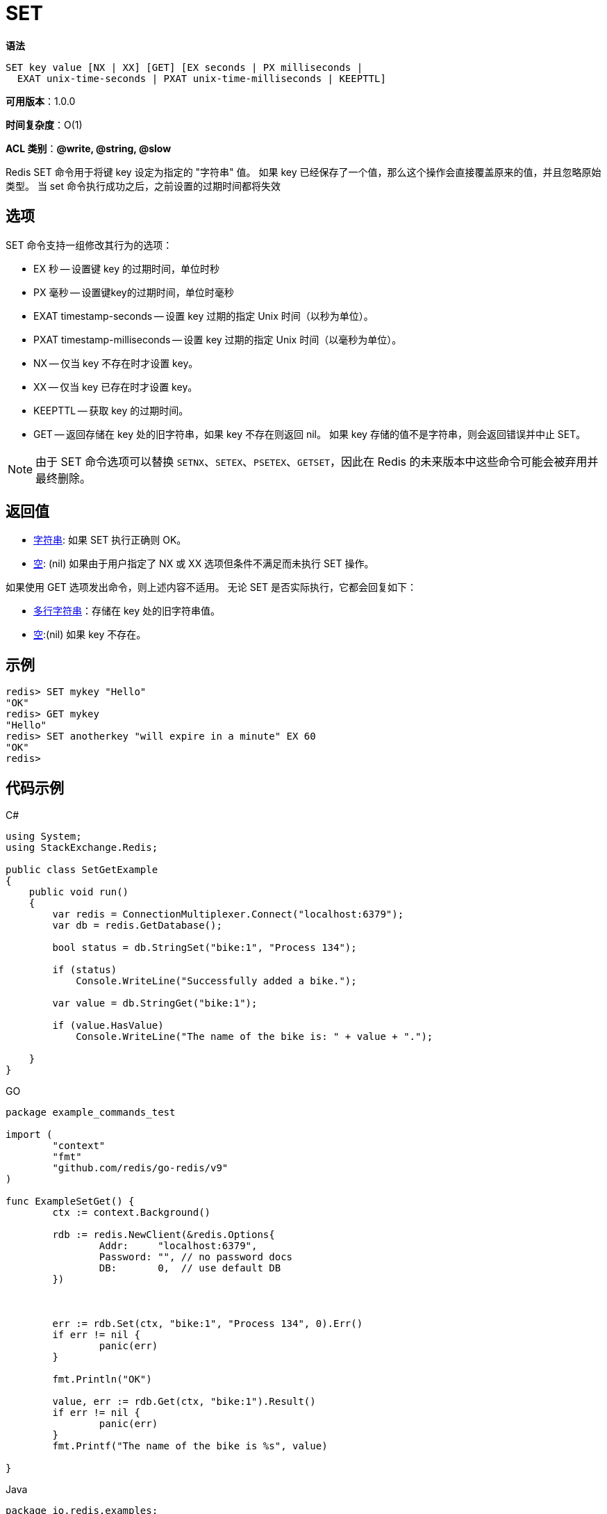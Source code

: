 = SET

**语法**

[source,text]
----
SET key value [NX | XX] [GET] [EX seconds | PX milliseconds |
  EXAT unix-time-seconds | PXAT unix-time-milliseconds | KEEPTTL]
----

**可用版本**：1.0.0

**时间复杂度**：O(1)

**ACL 类别**：**@write, @string, @slow**

Redis SET 命令用于将键 key 设定为指定的 "字符串" 值。 如果 key 已经保存了一个值，那么这个操作会直接覆盖原来的值，并且忽略原始类型。
当 set 命令执行成功之后，之前设置的过期时间都将失效

== 选项

SET 命令支持一组修改其行为的选项：

* EX 秒 -- 设置键 key 的过期时间，单位时秒
* PX 毫秒 -- 设置键key的过期时间，单位时毫秒
* EXAT timestamp-seconds -- 设置 key 过期的指定 Unix 时间（以秒为单位）。
* PXAT timestamp-milliseconds -- 设置 key 过期的指定 Unix 时间（以毫秒为单位）。
* NX -- 仅当 key 不存在时才设置 key。
* XX -- 仅当 key 已存在时才设置 key。
* KEEPTTL -- 获取 key 的过期时间。
* GET -- 返回存储在 key 处的旧字符串，如果 key 不存在则返回 nil。 如果 key 存储的值不是字符串，则会返回错误并中止 SET。

NOTE: 由于 SET 命令选项可以替换 `SETNX`、`SETEX`、`PSETEX`、`GETSET`，因此在 Redis 的未来版本中这些命令可能会被弃用并最终删除。

== 返回值


* https://redis.io/docs/reference/protocol-spec/#resp-simple-strings[字符串]: 如果 SET 执行正确则 OK。

* https://redis.io/docs/reference/protocol-spec/#resp-bulk-strings[空]: (nil) 如果由于用户指定了 NX 或 XX 选项但条件不满足而未执行 SET 操作。

如果使用 GET 选项发出命令，则上述内容不适用。 无论 SET 是否实际执行，它都会回复如下：

* https://redis.io/docs/reference/protocol-spec/#resp-bulk-strings[多行字符串]：存储在 key 处的旧字符串值。

* https://redis.io/docs/reference/protocol-spec/#resp-bulk-strings[空]:(nil) 如果 key 不存在。

== 示例

[source,text]
----
redis> SET mykey "Hello"
"OK"
redis> GET mykey
"Hello"
redis> SET anotherkey "will expire in a minute" EX 60
"OK"
redis>
----

== 代码示例

.C#
[source,text]
----
using System;
using StackExchange.Redis;

public class SetGetExample
{
    public void run()
    {
        var redis = ConnectionMultiplexer.Connect("localhost:6379");
        var db = redis.GetDatabase();

        bool status = db.StringSet("bike:1", "Process 134");

        if (status)
            Console.WriteLine("Successfully added a bike.");

        var value = db.StringGet("bike:1");

        if (value.HasValue)
            Console.WriteLine("The name of the bike is: " + value + ".");

    }
}
----

.GO
[source,go]
----
package example_commands_test

import (
	"context"
	"fmt"
	"github.com/redis/go-redis/v9"
)

func ExampleSetGet() {
	ctx := context.Background()

	rdb := redis.NewClient(&redis.Options{
		Addr:     "localhost:6379",
		Password: "", // no password docs
		DB:       0,  // use default DB
	})



	err := rdb.Set(ctx, "bike:1", "Process 134", 0).Err()
	if err != nil {
		panic(err)
	}

	fmt.Println("OK")

	value, err := rdb.Get(ctx, "bike:1").Result()
	if err != nil {
		panic(err)
	}
	fmt.Printf("The name of the bike is %s", value)

}
----

.Java
[source,java]
----
package io.redis.examples;

import redis.clients.jedis.UnifiedJedis;

public class SetGetExample {

  public void run() {

    UnifiedJedis jedis = new UnifiedJedis("redis://localhost:6379");

    String status = jedis.set("bike:1", "Process 134");

    if ("OK".equals(status)) System.out.println("Successfully added a bike.");

    String value = jedis.get("bike:1");

    if (value != null) System.out.println("The name of the bike is: " + value + ".");

  }
}
----

.NodeJs
[source,javascript]
----

import { createClient } from 'redis';

const client = createClient();

client.on('error', err => console.log('Redis Client Error', err));

await client.connect();

await client.set('bike:1', 'Process 134');
const value = await client.get('bike:1');
console.log(value);
// returns 'Process 134'

await client.quit();
----

.Python
[source,python]
----
import redis

r = redis.Redis(host="localhost", port=6379, db=0, decode_responses=True)

res = r.set("bike:1", "Process 134")
print(res)
# >>> True

res = r.get("bike:1")
print(res)
# >>> "Process 134"
----

== 模式

NOTE: 下面这种设计模式并不推荐用来实现 redis 分布式锁。应该参考 https://redis.io/docs/manual/patterns/distributed-locks/[Redlock algorithm] 的实现，该算法实现起来稍微复杂一些，但是却能保证更好的使用效果并且具有容错能力。

命令 `SET resource-name anystring NX EX max-lock-time` 是一种用 Redis 来实现锁机制的简单方法。

如果上述命令返回 OK，那么客户端就可以获得锁（如果上述命令返回 Nil，那么客户端可以在一段时间之后重新尝试），并且可以通过 `DEL` 命令来释放锁。

客户端加锁之后，如果没有主动释放，会在过期时间之后自动释放。

可以通过如下优化使得上面的锁系统变得更加健壮：

* 不要设置固定的字符串，而是设置为随机的大字符串，可以称为 token。
* 通过脚步删除指定锁的 key，而不是 DEL 命令。

上述优化方法会避免下述场景：a 客户端获得的锁（键key）已经由于过期时间到了被 redis 服务器删除，但是这个时候 a 客户端还去执行 DEL 命令。而 b 客户端已经在 a 设置的过期时间之后重新获取了这个同样 key 的锁，那么 a 执行 DEL 就会释放了 b 客户端加好的锁。

解锁脚本的一个例子将类似于以下：

[source,text]
----
if redis.call("get",KEYS[1]) == ARGV[1]
then
    return redis.call("del",KEYS[1])
else
    return 0
end
----

这个脚本执行方式如下：

`EVAL ...script... 1 resource-name token-value`

== 历史

* 从 Redis 版本 2.6.12 开始：添加了 EX、PX、NX 和 XX 选项。
* 从 Redis 版本 6.0.0 开始：添加了 KEEPTTL 选项。
* 从 Redis 版本 6.2.0 开始：添加了 GET、EXAT 和 PXAT 选项。
* 从 Redis 版本 7.0.0 开始：允许 NX 和 GET 选项一起使用。
